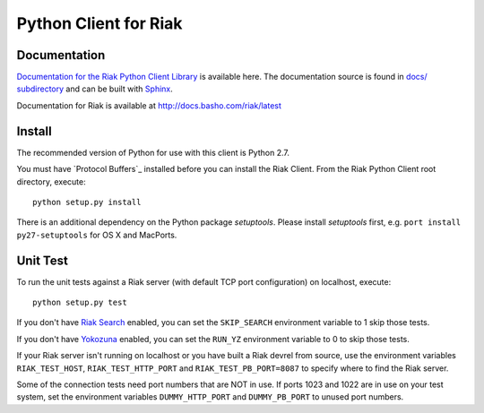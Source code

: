 ========================
Python Client for Riak
========================

Documentation
=============

`Documentation for the Riak Python Client Library <http://basho.github.io/riak-python-client/index.html>`_ is available here.
The documentation source is found in `docs/ subdirectory
<https://github.com/basho/riak-python-client/tree/master/docs>`_ and can be
built with `Sphinx <http://sphinx.pocoo.org/>`_.

Documentation for Riak is available at http://docs.basho.com/riak/latest

Install
=======

The recommended version of Python for use with this client is Python 2.7.

You must have `Protocol Buffers`_ installed before you can install the Riak Client. From the Riak Python Client root directory, execute::

    python setup.py install

There is an additional dependency on the Python package `setuptools`.  Please install `setuptools` first, e.g. ``port install py27-setuptools`` for OS X and MacPorts.

Unit Test
=========
To run the unit tests against a Riak server (with default TCP port configuration) on localhost, execute::

    python setup.py test

If you don't have `Riak Search <http://docs.basho.com/riak/latest/dev/using/search/>`_ enabled, you can set the ``SKIP_SEARCH`` environment variable to 1 skip those tests.

If you don't have `Yokozuna <https://github.com/basho/yokozuna>`_  enabled, you can set the ``RUN_YZ`` environment variable to 0 to skip those tests.

If your Riak server isn't running on localhost or you have built a Riak devrel from source, use the environment variables ``RIAK_TEST_HOST``, ``RIAK_TEST_HTTP_PORT`` and  ``RIAK_TEST_PB_PORT=8087`` to specify where to find the Riak server.

Some of the connection tests need port numbers that are NOT in use.
If ports 1023 and 1022 are in use on your test system, set the environment variables ``DUMMY_HTTP_PORT`` and ``DUMMY_PB_PORT`` to unused port numbers.

